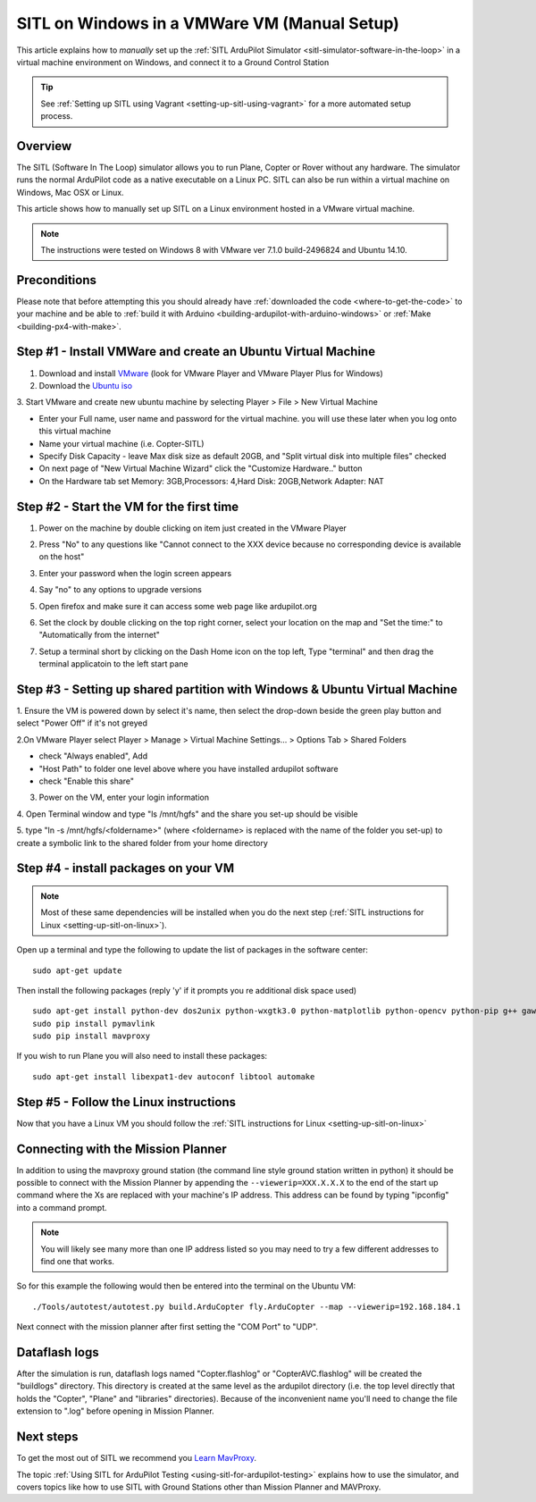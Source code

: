 .. _setting-up-sitl-on-windows:

=============================================
SITL on Windows in a VMWare VM (Manual Setup)
=============================================

This article explains how to *manually* set up the :ref:`SITL ArduPilot Simulator <sitl-simulator-software-in-the-loop>` in a virtual machine
environment on Windows, and connect it to a Ground Control Station

.. tip::

   See :ref:`Setting up SITL using Vagrant <setting-up-sitl-using-vagrant>`
   for a more automated setup process.

Overview
========

The SITL (Software In The Loop) simulator allows you to run Plane,
Copter or Rover without any hardware. The simulator runs the normal
ArduPilot code as a native executable on a Linux PC. SITL can also be
run within a virtual machine on Windows, Mac OSX or Linux.

This article shows how to manually set up SITL on a Linux environment
hosted in a VMware virtual machine.

.. note::

   The instructions were tested on Windows 8 with VMware ver 7.1.0
   build-2496824 and Ubuntu 14.10. 

.. image:: ../images/Ubuntu_SITL_running_Copter.jpg
    :target: ../_images/Ubuntu_SITL_running_Copter.jpg

Preconditions
=============

Please note that before attempting this you should already have
:ref:`downloaded the code <where-to-get-the-code>` to your machine
and be able to :ref:`build it with Arduino <building-ardupilot-with-arduino-windows>` or
:ref:`Make <building-px4-with-make>`.

Step #1 - Install VMWare and create an Ubuntu Virtual Machine
=============================================================

1. Download and install `VMware <https://my.vmware.com/web/vmware/free#desktop_end_user_computing/vmware_player/6_0>`__ (look for VMware Player and VMware Player Plus for Windows)

2. Download the `Ubuntu iso <http://www.ubuntu.com/download/desktop/thank-you?country=--&version=14.04.2&architecture=amd64>`__

3. Start VMware and create new ubuntu machine by selecting Player > File
> New Virtual Machine

-  Enter your Full name, user name and password for the virtual machine.
   you will use these later when you log onto this virtual machine
-  Name your virtual machine (i.e. Copter-SITL)
-  Specify Disk Capacity - leave Max disk size as default 20GB, and
   "Split virtual disk into multiple files" checked
-  On next page of "New Virtual Machine Wizard" click the "Customize
   Hardware.." button
-  On the Hardware tab set Memory: 3GB,Processors: 4,Hard Disk:
   20GB,Network Adapter: NAT

.. image:: ../images/Ubuntu_VMSettings_Hardware.png
    :target: ../_images/Ubuntu_VMSettings_Hardware.png

Step #2 - Start the VM for the first time
=========================================

#. Power on the machine by double clicking on item just created in the
   VMware Player
#. Press "No" to any questions like "Cannot connect to the XXX device
   because no corresponding device is available on the host"
#. Enter your password when the login screen appears
#. Say "no" to any options to upgrade versions
#. Open firefox and make sure it can access some web page like
   ardupilot.org

   .. |Ubuntu_TestNetworkWithFirefox| image:: ../images/ubuntu_test_network_with_firefox.jpg
       :target: ../_images/ubuntu_test_network_with_firefox.jpg
   
#. Set the clock by double clicking on the top right corner, select your
   location on the map and "Set the time:" to "Automatically from the
   internet"

   |Ubuntu_setTimezone|
#. Setup a terminal short by clicking on the Dash Home icon on the top
   left, Type "terminal" and then drag the terminal applicatoin to the
   left start pane

   |Ubuntu_TerminalShortcut|

Step #3 - Setting up shared partition with Windows & Ubuntu Virtual Machine
===========================================================================

1. Ensure the VM is powered down by select it's name, then select the
drop-down beside the green play button and select "Power Off" if it's
not greyed

.. image:: ../images/Ubuntu_PowerOff.jpg
    :target: ../_images/Ubuntu_PowerOff.jpg

2.On VMware Player select Player > Manage > Virtual Machine Settings...
> Options Tab > Shared Folders

-  check "Always enabled", Add
-  "Host Path" to folder one level above where you have installed
   ardupilot software
-  check "Enable this share"

.. image:: ../images/Ubuntu_VMSettings_SetupSharedFolder.png
    :target: ../_images/Ubuntu_VMSettings_SetupSharedFolder.png

3. Power on the VM, enter your login information

4. Open Terminal window and type "ls /mnt/hgfs" and the share you set-up
should be visible

5. type "ln -s /mnt/hgfs/<foldername>" (where <foldername> is replaced
with the name of the folder you set-up) to create a symbolic link to the
shared folder from your home directory

Step #4 - install packages on your VM
=====================================

.. note::

   Most of these same dependencies will be installed when you do the
   next step (:ref:`SITL instructions for Linux <setting-up-sitl-on-linux>`).

Open up a terminal and type the following to update the list of packages
in the software center:

::

    sudo apt-get update

Then install the following packages (reply 'y' if it prompts you re
additional disk space used)

::

    sudo apt-get install python-dev dos2unix python-wxgtk3.0 python-matplotlib python-opencv python-pip g++ gawk git ccache
    sudo pip install pymavlink
    sudo pip install mavproxy

If you wish to run Plane you will also need to install these packages:

::

    sudo apt-get install libexpat1-dev autoconf libtool automake

Step #5 - Follow the Linux instructions
=======================================

Now that you have a Linux VM you should follow the :ref:`SITL instructions for Linux <setting-up-sitl-on-linux>`

.. _setting-up-sitl-on-windows_connecting_with_the_mission_planner:

Connecting with the Mission Planner
===================================

In addition to using the mavproxy ground station (the command line style
ground station written in python) it should be possible to connect with
the Mission Planner by appending the ``--viewerip=XXX.X.X.X`` to the end
of the start up command where the Xs are replaced with your machine's IP
address.  This address can be found by typing "ipconfig" into a command
prompt.

.. note::

   You will likely see many more than one IP address listed so you
   may need to try a few different addresses to find one that works.

.. image:: ../images/SITL_ipconfig.png
    :target: ../_images/SITL_ipconfig.png

So for this example the following would then be entered into the
terminal on the Ubuntu VM:

::

    ./Tools/autotest/autotest.py build.ArduCopter fly.ArduCopter --map --viewerip=192.168.184.1

Next connect with the mission planner after first setting the "COM Port"
to "UDP".

.. image:: ../images/SITL_connectWithMP.jpg
    :target: ../_images/SITL_connectWithMP.jpg

Dataflash logs
==============

After the simulation is run, dataflash logs named "Copter.flashlog" or
"CopterAVC.flashlog" will be created the "buildlogs" directory. This
directory is created at the same level as the ardupilot directory (i.e.
the top level directly that holds the "Copter", "Plane" and "libraries"
directories). Because of the inconvenient name you'll need to change the
file extension to ".log" before opening in Mission Planner.

Next steps
==========

To get the most out of SITL we recommend you `Learn MavProxy <http://ardupilot.github.io/MAVProxy/>`__.

The topic :ref:`Using SITL for ArduPilot Testing <using-sitl-for-ardupilot-testing>` explains how to use the
simulator, and covers topics like how to use SITL with Ground Stations
other than Mission Planner and MAVProxy.



.. |Ubuntu_TerminalShortcut| image:: ../images/Ubuntu_TerminalShortcut.jpg
    :target: ../_images/Ubuntu_TerminalShortcut.jpg

.. |Ubuntu_setTimezone| image:: ../images/Ubuntu_setTimezone.jpg
    :target: ../_images/Ubuntu_setTimezone.jpg
